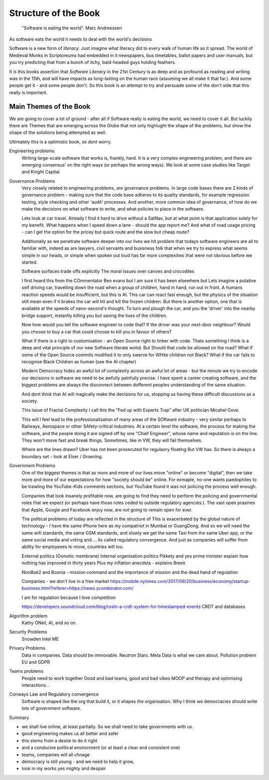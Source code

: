=======================
Structure of the Book
=======================

.. pull-quote::
   
    "Software is eating the world".
    Marc Andreessen


As software eats the world it needs to deal with the world's decisions

Software is a new form of *literacy*.  Just imagine
what literacy did to every walk of human life as it spread. The world
of Medieval Monks in Scriptoreums had embedded in it newspapers, bus
timetables, ballot papers and user manuals, but you try predicting
that from a bunch of itchy, bald-headed guys holding feathers.  

It is this books assertion that *Software Literacy* in the 21st
Century is as deep and as profound as reading and writing was in the
15th, and will have impacts as long-lasting on the human race
(assuming we all make it that far.).  And some people get it - and
some people don't.  So this book is an attempt to try and persuade
some of the don't side that this really is important.

Main Themes of the Book
------------------------

We are going to cover a lot of ground - after all if Software really is eating the world,
we need to cover it all.  But luckily there are Themes that are emerging across the Globe
that not only highlught the shape of the problems, but show the shape of the solutions
being attempted as well.

Ultimately this is a optimistic book, so dont worry.


Engineering problems
  Writing large-scale software that works is, frankly, hard.  It is a very complex engineering
  problem, and there are emerging consensus' on the right ways (or perhaps the wrong ways).  We
  look at some case studies like Target and Knight Capital

Governance Problems
  Very closely related to engineering problems, are governance problems.
  In large code bases there are 2 kinds of governance problem - making sure that the code
  base adheres to its quality standards, for example regression testing, style checking and
  other 'audit' processes.
  And another, more common idea of governance, of how do we make the decisions on what
  software to write, and what policies to place in the software.

  Lets look at car travel. Already I find it hard to drive without a
  SatNav, but at what point is that application solely for my benefit.
  What happens when I speed down a lane - should the app report me?
  And what of road usage pricing - can I get the option for the pricey
  but quick route and the slow but cheap route?

  Additionally as we penetrate software deeper into our lives we hit problem
  that todays software engineers are all to familiar with, indeed as
  are lawyers, civil servants and busisness folk that when we try to
  express what seems simple in our heads, or simple when spoken out loud
  has far more complexities that were not obvious before we started.

  Software surfaces trade offs explicitly The moral issues over canoes
  and crocodiles

  
  I first heard this from the COmmentator Ben evans but I am sure it
  has been elsewhere but Lets imagine a putative self driving car,
  travelling down the road when a group of children, hand in hand, run
  out in front. A humans reaction speeds would be insufficient, but
  this is AI. This car can react fast enough, but the physics of the
  situation still mean even if it brakes the car will hit and kill the
  frozen children.  But there is another option, one that is available
  at the speeds of nano-second's thought. To turn and plough the car, and you
  the 'driver' into the nearby bridge support, instantly killing you but saving the lives
  of the children.

  Now how would you tell the software engineer to code that? If the
  driver was your next-door neighbour? Would you choose to buy a car
  that could choose to kill you in favour of others?

  What if there is a right to customisation - an Open Source right to
  tinker with code. Thats something I think is a deep and vital
  principle of our new Software literate wolrd.  But Should that code
  be allowed on the road? What if some of the Open Source commits
  modified it to only swerve for WHite children not Black?  What if
  the car fails to recognise Black Children as human (see the AI
  chapter)

  Modern Democracy hides an awful lot of complexity across an awful
  lot of areas - but the minute we try to encode our decisions in
  software we need to be awfully painfully precise.  I have spent a
  career creating software, and the biggest problems are always the
  disconnect between dofferent peoples understanding of the same
  situation.
  
  And dont think that AI will magically make the decisions for us, stopping us having these
  difficult discussions as a society.
  
  
  This issue of Fractal Complexity I call this the "Fed up with
  Experts Trap" after UK politician Micahel Gove.

  This will I feel lead to the professionalisation of many areas of the SOftware industry -
  very similar perhaps to Railways, Aerospace or other SAfety-critical industries.  At a certain
  level the software, the process for making the software, and the people doing it are signed off
  by one "Chief Engineer", whose name and reputation is on the line.  They won't move fast and break things.  Sometimes, like in VW, they will fail themselves.

  Where are the lines drawn? Uber has not been prosecuted for regulaory floating
  But VW has. So there is always a boundary set - look at Elser / Groening.
  

Government Problems
  One of the biggest themes is that as more and more of our lives move "online" or become
  "digital", then we take more and more of our expectations for how "society should be" online.
  For exmaple, no-one wants paedophiles to be trawling the YouTube-Kids comments sections,
  but YouTube found it was not policing the process well enough.

  Companies that look insanely profitable now, are going to find they
  need to perform the policing and governmental roles that we expect (or perhaps have those roles
  ceded to outside regulatory agencies.).  The vast open prasiries that Apple, Google and Facebook
  enjoy now, are not going to remain open for ever.

  The political problems of today are reflected in the structure of
  This is exacerbated by the global nature of technology - I have the
  same iPhone here as my compatriot in Mumbai or GuangDong.  And so we
  will need the same wifi standards, the same GSM standards, and
  slowly we get the same Taxi from the same Uber app, or the same
  social media and voting and ... its called regulatory convergence.
  And just as companies will suffer from ability for employeees to
  move, countries will too.


  External politics
  (Osmotic membrane)
  Internal organisation politics
  Pikkety and yes prime minister explain how nothing has improved in thirty years
  Plus my inflation anecdsta - explains Brexit

  Nordbat2 and Bosnia - mission command and the importance of mission and the dead hand of regulation

  Companies - we don't live in a free market
  https://mobile.nytimes.com/2017/09/20/business/economy/startup-business.html?referer=https://news.ycombinator.com/

  I am for regulation because I love competition 

  https://developers.soundcloud.com/blog/roshi-a-crdt-system-for-timestamped-events
  CRDT and databases 


  
Algorithm problem
  Kathy ONeil, AI, and so on.
  
Security Problems
  Snowden
  Intel ME
  
Privacy Problems
  Data in companies.
  Data should be immovable. Neutron Stars.
  Meta Data is what we care about.
  Pollution problem
  EU and GDPR

  
Teams problems
  People need to work together
  Good and bad teams, good and bad vibes
  MOOP and therapy and optimising interactions...

Conways Law and Regulatory convergence
  Software is shaped like the org that build it, or it shapes the organisation.
  Why I think we democracies should write lots of government software.

Summary

- we shall live online, at least partially. So we shall need to take governments with us.
- good engineering makes us all better and safer
- this stems from a desire to do it right 
- and a conducive political environment  (or at least a clear and consistent one)
- teams, companies will all chnage
- democracy is still young - and we need to help it grow,
- look in my works yes mighty and despair




